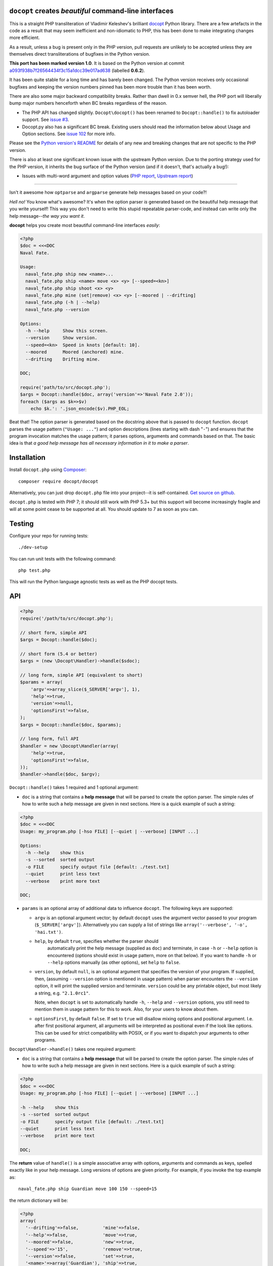``docopt`` creates *beautiful* command-line interfaces
======================================================================

.. image:: https://travis-ci.org/docopt/docopt.php.svg?branch=master

This is a straight PHP transliteration of Vladimir Keleshev's brilliant
`docopt <https://github.com/docopt/docopt/>`_ Python library. There are a
few artefacts in the code as a result that may seem inefficient and
non-idiomatic to PHP, this has been done to make integrating changes more
efficient.

As a result, unless a bug is present only in the PHP version, pull requests
are unlikely to be accepted unless they are themselves direct transliterations
of bugfixes in the Python version. 

**This port has been marked version 1.0**. It is based on the Python version at
commit `a093f938b7f26564434f3c15a1dcc39e017ad638
<https://github.com/docopt/docopt/commit/a093f938b7f26564434f3c15a1dcc39e017ad638>`_
(labelled **0.6.2**).

It has been quite stable for a long time and has barely been changed.  The Python version
receives only occasional bugfixes and keeping the version numbers pinned has been more
trouble than it has been worth.

There are also some major backward compatibility breaks. Rather than dwell in 0.x semver
hell, the PHP port will liberally bump major numbers henceforth when BC breaks regardless
of the reason.

- The PHP API has changed slightly. ``Docopt\docopt()`` has been renamed to
  ``Docopt::handle()`` to fix autoloader support. See `issue #3
  <https://github.com/docopt/docopt.php/pull/3>`_.

- Docopt.py also has a significant BC break. Existing users should read the information
  below about Usage and Option sections. See `issue 102
  <https://github.com/docopt/docopt/issues/102>`_ for more info.

Please see the `Python version's README <https://github.com/docopt/docopt/blob/master/README.rst>`_ 
for details of any new and breaking changes that are not specific to the PHP version.

There is also at least one significant known issue with the upstream Python version. Due
to the porting strategy used for the PHP version, it inherits the bug surface of the Python
version (and if it doesn't, that's actually a bug!):

- Issues with multi-word argument and option values (`PHP report <https://github.com/docopt/docopt.php/issues/21>`_,
  `Upstream report <https://github.com/docopt/docopt/issues/207>`_)

-----

Isn't it awesome how ``optparse`` and ``argparse`` generate help
messages based on your code?!

*Hell no!*  You know what's awesome?  It's when the option parser *is*
generated based on the beautiful help message that you write yourself!
This way you don't need to write this stupid repeatable parser-code,
and instead can write only the help message--*the way you want it*.

**docopt** helps you create most beautiful command-line interfaces
*easily*:

.. code:: php

    <?php
    $doc = <<<DOC
    Naval Fate.
   
    Usage:
      naval_fate.php ship new <name>...
      naval_fate.php ship <name> move <x> <y> [--speed=<kn>]
      naval_fate.php ship shoot <x> <y>
      naval_fate.php mine (set|remove) <x> <y> [--moored | --drifting]
      naval_fate.php (-h | --help)
      naval_fate.php --version
   
    Options:
      -h --help     Show this screen.
      --version     Show version.
      --speed=<kn>  Speed in knots [default: 10].
      --moored      Moored (anchored) mine.
      --drifting    Drifting mine.
   
    DOC;
    
    require('path/to/src/docopt.php');
    $args = Docopt::handle($doc, array('version'=>'Naval Fate 2.0'));
    foreach ($args as $k=>$v)
        echo $k.': '.json_encode($v).PHP_EOL;


Beat that! The option parser is generated based on the docstring above
that is passed to ``docopt`` function.  ``docopt`` parses the usage
pattern (``"Usage: ..."``) and option descriptions (lines starting
with dash "``-``") and ensures that the program invocation matches the
usage pattern; it parses options, arguments and commands based on
that. The basic idea is that *a good help message has all necessary
information in it to make a parser*.


Installation
======================================================================

Install ``docopt.php`` using `Composer <http://getcomposer.org>`_::

    composer require docopt/docopt

Alternatively, you can just drop ``docopt.php`` file into your project--it is
self-contained. `Get source on github <http://github.com/docopt/docopt.php>`_.

``docopt.php`` is tested with PHP 7; it should still work with PHP 5.3+ but this support
will become increasingly fragile and will at some point cease to be supported at all. You
should update to 7 as soon as you can.


Testing
======================================================================

Configure your repo for running tests::

    ./dev-setup

You can run unit tests with the following command::

    php test.php

This will run the Python language agnostic tests as well as the PHP
docopt tests.


API
======================================================================

.. code:: php

    <?php
    require('/path/to/src/docopt.php');
    
    // short form, simple API
    $args = Docopt::handle($doc);
   
    // short form (5.4 or better)
    $args = (new \Docopt\Handler)->handle($sdoc);
   
    // long form, simple API (equivalent to short)
    $params = array(
        'argv'=>array_slice($_SERVER['argv'], 1),
        'help'=>true,
        'version'=>null,
        'optionsFirst'=>false,
    );
    $args = Docopt::handle($doc, $params);
    
    // long form, full API
    $handler = new \Docopt\Handler(array(
        'help'=>true,
        'optionsFirst'=>false,
    ));
    $handler->handle($doc, $argv);


``Docopt::handle()`` takes 1 required and 1 optional argument:

- ``doc`` is a string that contains a **help message** that will be parsed to
  create the option parser.  The simple rules of how to write such a
  help message are given in next sections.  Here is a quick example of
  such a string:

.. code:: php
    
    <?php
    $doc = <<<DOC
    Usage: my_program.php [-hso FILE] [--quiet | --verbose] [INPUT ...]
    
    Options:
      -h --help    show this
      -s --sorted  sorted output
      -o FILE      specify output file [default: ./test.txt]
      --quiet      print less text
      --verbose    print more text
   
    DOC;


- ``params`` is an optional array of additional data to influence
  ``docopt``. The following keys are supported: 

  - ``argv`` is an optional argument vector; by default ``docopt`` uses
    the argument vector passed to your program (``$_SERVER['argv']``).
    Alternatively you can supply a list of strings like ``array('--verbose',
    '-o', 'hai.txt')``.

  - ``help``, by default ``true``, specifies whether the parser should
      automatically print the help message (supplied as ``doc``) and
      terminate, in case ``-h`` or ``--help`` option is encountered
      (options should exist in usage pattern, more on that below). If you
      want to handle ``-h`` or ``--help`` options manually (as other
      options), set ``help`` to ``false``.

  - ``version``, by default ``null``, is an optional argument that
    specifies the version of your program. If supplied, then, (assuming
    ``--version`` option is mentioned in usage pattern) when parser
    encounters the ``--version`` option, it will print the supplied
    version and terminate.  ``version`` could be any printable object,
    but most likely a string, e.g. ``"2.1.0rc1"``.

    Note, when ``docopt`` is set to automatically handle ``-h``,
    ``--help`` and ``--version`` options, you still need to mention
    them in usage pattern for this to work. Also, for your users to
    know about them.

  - ``optionsFirst``, by default ``false``.  If set to ``true`` will
    disallow mixing options and positional argument.  I.e. after first
    positional argument, all arguments will be interpreted as positional
    even if the look like options.  This can be used for strict
    compatibility with POSIX, or if you want to dispatch your arguments
    to other programs.

``Docopt\Handler->handle()`` takes one required argument:

- ``doc`` is a string that contains a **help message** that will be parsed to
  create the option parser.  The simple rules of how to write such a
  help message are given in next sections.  Here is a quick example of
  such a string:

.. code:: php
    
    <?php
    $doc = <<<DOC
    Usage: my_program.php [-hso FILE] [--quiet | --verbose] [INPUT ...]
   
    -h --help    show this
    -s --sorted  sorted output
    -o FILE      specify output file [default: ./test.txt]
    --quiet      print less text
    --verbose    print more text
   
    DOC;


The **return** value of ``handle()`` is a simple associative array with 
options, arguments and commands as keys, spelled exactly like in your 
help message. Long versions of options are given priority. For example, 
if you invoke the top example as::

    naval_fate.php ship Guardian move 100 150 --speed=15

the return dictionary will be:

.. code:: php

    <?php
    array(
      '--drifting'=>false,         'mine'=>false,
      '--help'=>false,             'move'=>true,
      '--moored'=>false,           'new'=>true,
      '--speed'=>'15',             'remove'=>true,
      '--version'=>false,          'set'=>true,
      '<name>'=>array('Guardian'), 'ship'=>true,
      '<x>'=>'100',                'shoot'=>false,
      '<y>'=>'150'
    );


Help message format
======================================================================

Help message consists of 2 sections:

- Usage section, starting with ``Usage:`` e.g.::

    Usage: my_program.php [-hso FILE] [--quiet | --verbose] [INPUT ...]

- Option section, starting with ``Options:`` e.g.::

    Options:
      -h --help    show this
      -s --sorted  sorted output
      -o FILE      specify output file [default: ./test.txt]
      --quiet      print less text
      --verbose    print more text

Sections consist of a header and a body. The section body can begin on
the same line as the header, but if it spans multiple lines, it must be 
indented. A section is terminated by an empty line or a string with no
indentation::

    Section header: Section body
    
    Section header:
      Section body, which is indented at least
      one space or tab from the section header

    Section header: Section body, which is indented at least
      one space or tab from the section header


Usage section format
----------------------------------------------------------------------

Minimum example::

    Usage: my_program.php


The first word after ``usage:`` is interpreted as your program's name.
You can specify your program's name several times to signify several
exclusive patterns::

    Usage: my_program.php FILE
           my_program.php COUNT FILE

Each pattern can consist of the following elements:

- **<arguments>**, **ARGUMENTS**. Arguments are specified as either
  upper-case words, e.g. ``my_program.php CONTENT-PATH`` or words
  surrounded by angular brackets: ``my_program.php <content-path>``.
  
- **--options**.  Options are words started with dash (``-``), e.g.
  ``--output``, ``-o``.  You can "stack" several of one-letter
  options, e.g. ``-oiv`` which will be the same as ``-o -i -v``. The
  options can have arguments, e.g.  ``--input=FILE`` or ``-i FILE`` or
  even ``-iFILE``. However it is important that you specify option
  descriptions if you want your option to have an argument, a default
  value, or specify synonymous short/long versions of option (see next
  section on option descriptions).
  
- **commands** are words that do *not* follow the described above
  conventions of ``--options`` or ``<arguments>`` or ``ARGUMENTS``,
  plus two special commands: dash "``-``" and double dash "``--``"
  (see below).

Use the following constructs to specify patterns:

- **[ ]** (brackets) **optional** elements.  e.g.: ``my_program.php
  [-hvqo FILE]``
  
- **( )** (parens) **required** elements.  All elements that are *not*
  put in **[ ]** are also required, e.g.: ``my_program.php
  --path=<path> <file>...`` is the same as ``my_program.php
  (--path=<path> <file>...)``.  (Note, "required options" might be not
  a good idea for your users).
  
- **|** (pipe) **mutually exclusive** elements. Group them using **(
  )** if one of the mutually exclusive elements is required:
  ``my_program.php (--clockwise | --counter-clockwise) TIME``. Group
  them using **[ ]** if none of the mutually-exclusive elements are
  required: ``my_program.php [--left | --right]``.
  
- **...** (ellipsis) **one or more** elements. To specify that
  arbitrary number of repeating elements could be accepted, use
  ellipsis (``...``), e.g.  ``my_program.php FILE ...`` means one or
  more ``FILE``-s are accepted.  If you want to accept zero or more
  elements, use brackets, e.g.: ``my_program.php [FILE ...]``. Ellipsis
  works as a unary operator on the expression to the left.
  
- **[options]** (case sensitive) shortcut for any options.  You can
  use it if you want to specify that the usage pattern could be
  provided with any options defined below in the option-descriptions
  and do not want to enumerate them all in usage-pattern.
  "``[--]``". Double dash "``--``" is used by convention to separate
  positional arguments that can be mistaken for options. In order to
  support this convention add "``[--]``" to you usage patterns.
  "``[-]``". Single dash "``-``" is used by convention to signify that
  ``stdin`` is used instead of a file. To support this add "``[-]``"
  to you usage patterns. "``-``" act as a normal command.

If your pattern allows to match argument-less option (a flag) several
times::

    Usage: my_program.php [-v | -vv | -vvv]

then number of occurrences of the option will be counted. I.e.
``args['-v']`` will be ``2`` if program was invoked as ``my_program
-vv``. Same works for commands.

If your usage patterns allows to match same-named option with argument
or positional argument several times, the matched arguments will be
collected into a list::

    Usage: my_program.php <file> <file> --path=<path>...

I.e. invoked with ``my_program.php file1 file2 --path=./here
--path=./there`` the returned dict will contain ``args['<file>'] ==
['file1', 'file2']`` and ``args['--path'] == ['./here', './there']``.


Options section format
----------------------------------------------------------------------

The **Option section** is an optional section that contains a list of 
options that can document or supplement your usage pattern.

It is necessary to list option descriptions in order to specify:

- synonymous short and long options,
- if an option has an argument,
- if option's argument has a default value.

The rules are as follows:

- Every line in the options section body that starts with one or more
  horizontal whitespace characters, followed by ``-`` or ``--`` is treated
  as an option description, e.g.::

    Options:
      --verbose   # GOOD
      -o FILE     # GOOD
    Other: --bad  # BAD, line does not start with dash "-"

- To specify that option has an argument, put a word describing that
  argument after space (or equals "``=``" sign) as shown below. Follow
  either <angular-brackets> or UPPER-CASE convention for options'
  arguments.  You can use comma if you want to separate options. In
  the example below, both lines are valid, however you are recommended
  to stick to a single style.::

    -o FILE --output=FILE       # without comma, with "=" sign
    -i <file>, --input <file>   # with comma, wihtout "=" sign

- Use two spaces to separate options with their informal description::

    --verbose More text.   # BAD, will be treated as if verbose option had
                           # an argument "More", so use 2 spaces instead
    -q        Quit.        # GOOD
    -o FILE   Output file. # GOOD
    --stdout  Use stdout.  # GOOD, 2 spaces

- If you want to set a default value for an option with an argument,
  put it into the option-description, in form ``[default:
  <my-default-value>]``::

    --coefficient=K  The K coefficient [default: 2.95]
    --output=FILE    Output file [default: test.txt]
    --directory=DIR  Some directory [default: ./]

- If the option is not repeatable, the value inside ``[default: ...]``
  will be interpreted as string.  If it *is* repeatable, it will be
  splited into a list on whitespace::

    Usage: my_program.php [--repeatable=<arg> --repeatable=<arg>]
                          [--another-repeatable=<arg>]...
                          [--not-repeatable=<arg>]

    # will be ['./here', './there']
    --repeatable=<arg>          [default: ./here ./there]

    # will be ['./here']
    --another-repeatable=<arg>  [default: ./here]

    # will be './here ./there', because it is not repeatable
    --not-repeatable=<arg>      [default: ./here ./there]


Examples
----------------------------------------------------------------------

We have an extensive list of `examples
<https://github.com/docopt/docopt/tree/master/examples>`_ which cover
every aspect of functionality of **docopt**.  Try them out, read the
source if in doubt.


Subparsers, multi-level help and *huge* applications (like git)
----------------------------------------------------------------------

If you want to split your usage-pattern into several, implement
multi-level help (with separate help-screen for each subcommand),
want to interface with existing scripts that don't use **docopt**, or
you're building the next "git", you will need the new ``options_first``
parameter (described in API section above). To get you started quickly
we implemented a subset of git command-line interface as an example:
`examples/git
<https://github.com/docopt/docopt/tree/master/examples/git>`_


Data validation
----------------------------------------------------------------------

**docopt** does one thing and does it well: it implements your
command-line interface.  However it does not validate the input data.
You should supplement docopt with a validation library when your 
validation requirements extend beyond whether input is optional or required.


Development
======================================================================

See the `Python version's page <http://github.com/docopt/docopt>`_ for more info 
on developing.
